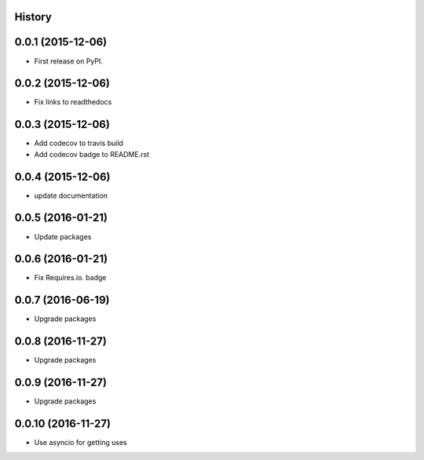 .. :changelog:

History
-------

0.0.1 (2015-12-06)
------------------

* First release on PyPI.


0.0.2 (2015-12-06)
------------------

* Fix links to readthedocs


0.0.3 (2015-12-06)
------------------

* Add codecov to travis build
* Add codecov badge to README.rst


0.0.4 (2015-12-06)
------------------

* update documentation


0.0.5 (2016-01-21)
------------------

* Update packages


0.0.6 (2016-01-21)
------------------

* Fix Requires.io. badge


0.0.7 (2016-06-19)
------------------

* Upgrade packages

0.0.8 (2016-11-27)
------------------

* Upgrade packages

0.0.9 (2016-11-27)
------------------

* Upgrade packages

0.0.10 (2016-11-27)
------------------

* Use asyncio for getting uses
